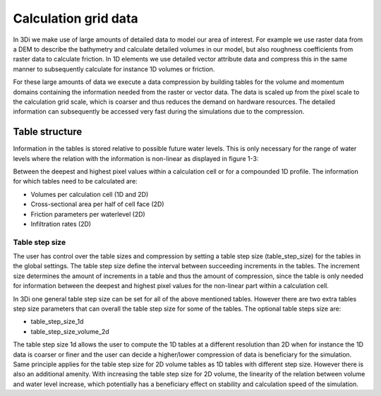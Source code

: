 Calculation grid data
=====================

In 3Di we make use of large amounts of detailed data to model our area of interest. For example we use raster data from a DEM to describe the bathymetry and calculate detailed volumes in our model, but also roughness coefficients from raster data to calculate friction. In 1D elements we use detailed vector attribute data and compress this in the same manner to subsequently calculate for instance 1D volumes or friction. 

For these large amounts of data we execute a data compression by building tables for the volume and momentum domains containing the information needed from the raster or vector data. The data is scaled up from the pixel scale to the calculation grid scale, which is coarser and thus reduces the demand on hardware resources. The detailed information can subsequently be accessed very fast during the simulations due to the compression. 

Table structure
---------------

Information in the tables is stored relative to possible future water levels. This is only necessary for the range of water levels where the relation with the information is non-linear as displayed in figure 1-3: 

Between the deepest and highest pixel values within a calculation cell or for a compounded 1D profile. The information for which tables need to be calculated are:

* Volumes per calculation cell (1D and 2D)
* Cross-sectional area per half of cell face (2D)
* Friction parameters per waterlevel (2D)
* Infiltration rates (2D)

.. figure:: image/crossection_table_increments.png
   :scale: 75 %
   :align: center
   :alt: Figure 1 Table increments 2D


.. figure:: image/table_1d_increments.png
   :scale: 75 %
   :align: center
   :alt: Figure2 Table increments 1D

.. figure:: image/volume_table_2d_increments.png
   :scale: 75 %
   :align: center
   :alt: Figure 3 Table structure 2D


Table step size
^^^^^^^^^^^^^^^

The user has control over the table sizes and compression by setting a table step size (table_step_size) for the tables in the global settings. The table step size define the interval between succeeding increments in the tables. The increment size determines the amount of increments in a table and thus the amount of compression, since the table is only needed for information between the deepest and highest pixel values for the non-linear part within a calculation cell. 

In 3Di one general table step size can be set for all of the above mentioned tables. However there are two extra tables step size parameters that can overall the table step size for some of the tables. The optional table steps size are:

* table_step_size_1d
* table_step_size_volume_2d

The table step size 1d allows the user to compute the 1D tables at a different resolution than 2D when for instance the 1D data is coarser or finer and the user can decide a higher/lower compression of data is beneficiary for the simulation. 
Same principle applies for the table step size for 2D volume tables as 1D tables with different step size. However there is also an additional amenity. With increasing the table step size for 2D volume, the linearity of the relation between volume and water level increase, which potentially has a beneficiary effect on stability and calculation speed of the simulation. 
